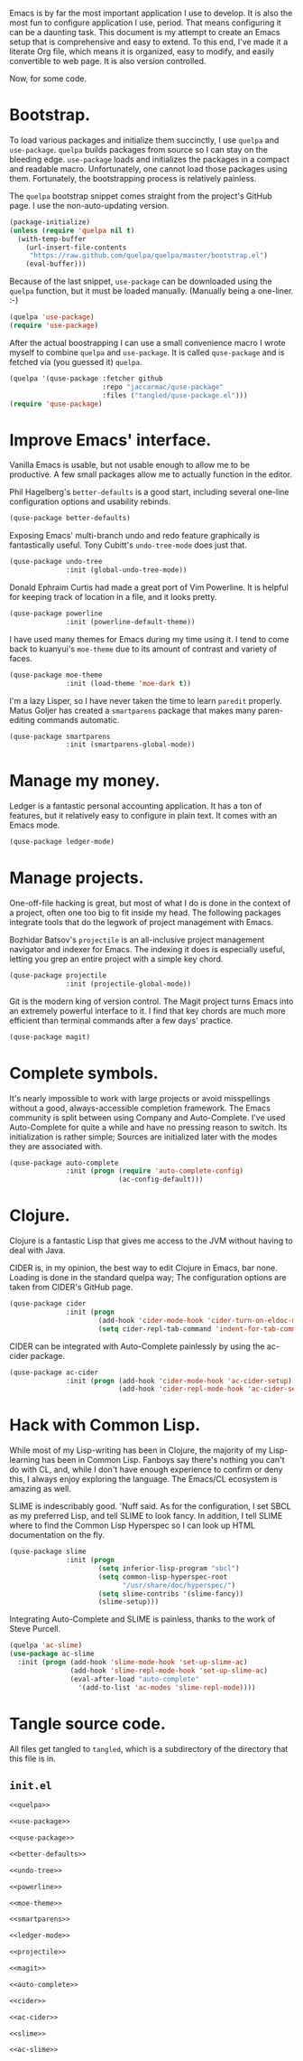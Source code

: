 Emacs is by far the most important application I use to develop. It is also the
most fun to configure application I use, period. That means configuring it can
be a daunting task. This document is my attempt to create an Emacs setup that
is comprehensive and easy to extend. To this end, I've made it a literate Org
file, which means it is organized, easy to modify, and easily convertible to
web page. It is also version controlled.

Now, for some code.

* Bootstrap.
  
  To load various packages and initialize them succinctly, I use =quelpa= and
  =use-package=. =quelpa= builds packages from source so I can stay on the
  bleeding edge. =use-package= loads and initializes the packages in a compact
  and readable macro. Unfortunately, one cannot load those packages using
  them. Fortunately, the bootstrapping process is relatively painless.
  
  The =quelpa= bootstrap snippet comes straight from the project's GitHub
  page. I use the non-auto-updating version.
  
  #+NAME: quelpa
  #+BEGIN_SRC emacs-lisp
    (package-initialize)
    (unless (require 'quelpa nil t)
      (with-temp-buffer
        (url-insert-file-contents
         "https://raw.github.com/quelpa/quelpa/master/bootstrap.el")
        (eval-buffer)))
  #+END_SRC
  
  Because of the last snippet, =use-package= can be downloaded using the
  =quelpa= function, but it must be loaded manually. (Manually being a
  one-liner. :-)
  
  #+NAME: use-package
  #+BEGIN_SRC emacs-lisp
    (quelpa 'use-package)
    (require 'use-package)
  #+END_SRC
  
  After the actual boostrapping I can use a small convenience macro I wrote
  myself to combine =quelpa= and =use-package=. It is called =quse-package= and
  is fetched via (you guessed it) =quelpa=.

  #+NAME: quse-package
  #+BEGIN_SRC emacs-lisp
    (quelpa '(quse-package :fetcher github
                           :repo "jaccarmac/quse-package"
                           :files ("tangled/quse-package.el")))
    (require 'quse-package)
  #+END_SRC

* Improve Emacs' interface.
  
  Vanilla Emacs is usable, but not usable enough to allow me to be
  productive. A few small packages allow me to actually function in the editor.
  
  Phil Hagelberg's =better-defaults= is a good start, including several
  one-line configuration options and usability rebinds.
  
  #+NAME: better-defaults
  #+BEGIN_SRC emacs-lisp
    (quse-package better-defaults)
  #+END_SRC
  
  Exposing Emacs' multi-branch undo and redo feature graphically is
  fantastically useful. Tony Cubitt's =undo-tree-mode= does just that.
  
  #+NAME: undo-tree
  #+BEGIN_SRC emacs-lisp
    (quse-package undo-tree
                  :init (global-undo-tree-mode))
  #+END_SRC
  
  Donald Ephraim Curtis had made a great port of Vim Powerline. It is helpful
  for keeping track of location in a file, and it looks pretty.
  
  #+NAME: powerline
  #+BEGIN_SRC emacs-lisp
    (quse-package powerline
                  :init (powerline-default-theme))
  #+END_SRC
  
  I have used many themes for Emacs during my time using it. I tend to come
  back to kuanyui's =moe-theme= due to its amount of contrast and variety of
  faces.
  
  #+NAME: moe-theme
  #+BEGIN_SRC emacs-lisp
    (quse-package moe-theme
                  :init (load-theme 'moe-dark t))
  #+END_SRC
  
  I'm a lazy Lisper, so I have never taken the time to learn =paredit=
  properly. Matus Goljer has created a =smartparens= package that makes many
  paren-editing commands automatic.
  
  #+NAME: smartparens
  #+BEGIN_SRC emacs-lisp
    (quse-package smartparens
                  :init (smartparens-global-mode))
  #+END_SRC

* Manage my money.

  Ledger is a fantastic personal accounting application. It has a ton of
  features, but it relatively easy to configure in plain text. It comes with an
  Emacs mode.

  #+NAME: ledger-mode
  #+BEGIN_SRC emacs-lisp
    (quse-package ledger-mode)
  #+END_SRC
  
* Manage projects.
  
  One-off-file hacking is great, but most of what I do is done in the context
  of a project, often one too big to fit inside my head. The following packages
  integrate tools that do the legwork of project management with Emacs.
  
  Bozhidar Batsov's =projectile= is an all-inclusive project management
  navigator and indexer for Emacs. The indexing it does is especially useful,
  letting you grep an entire project with a simple key chord.
  
  #+NAME: projectile
  #+BEGIN_SRC emacs-lisp
    (quse-package projectile
                  :init (projectile-global-mode))
  #+END_SRC
  
  Git is the modern king of version control. The Magit project turns Emacs into
  an extremely powerful interface to it. I find that key chords are much more
  efficient than terminal commands after a few days' practice.
  
  #+NAME: magit
  #+BEGIN_SRC emacs-lisp
    (quse-package magit)
  #+END_SRC
  
* Complete symbols.
  
  It's nearly impossible to work with large projects or avoid misspellings
  without a good, always-accessible completion framework. The Emacs community
  is split between using Company and Auto-Complete. I've used Auto-Complete for
  quite a while and have no pressing reason to switch. Its initialization is
  rather simple; Sources are initialized later with the modes they are
  associated with.
  
  #+NAME: auto-complete
  #+BEGIN_SRC emacs-lisp
    (quse-package auto-complete
                  :init (progn (require 'auto-complete-config)
                               (ac-config-default)))
  #+END_SRC

* Clojure.

  Clojure is a fantastic Lisp that gives me access to the JVM without having to
  deal with Java.

  CIDER is, in my opinion, the best way to edit Clojure in Emacs, bar
  none. Loading is done in the standard quelpa way; The configuration options
  are taken from CIDER's GitHub page.

  #+NAME: cider
  #+BEGIN_SRC emacs-lisp
    (quse-package cider
                  :init (progn
                          (add-hook 'cider-mode-hook 'cider-turn-on-eldoc-mode)
                          (setq cider-repl-tab-command 'indent-for-tab-command)))
  #+END_SRC

  CIDER can be integrated with Auto-Complete painlessly by using the ac-cider
  package.

  #+NAME: ac-cider
  #+BEGIN_SRC emacs-lisp
    (quse-package ac-cider
                  :init (progn (add-hook 'cider-mode-hook 'ac-cider-setup)
                               (add-hook 'cider-repl-mode-hook 'ac-cider-setup)))
  #+END_SRC

* Hack with Common Lisp.

  While most of my Lisp-writing has been in Clojure, the majority of my
  Lisp-learning has been in Common Lisp. Fanboys say there's nothing you can't
  do with CL, and, while I don't have enough experience to confirm or deny
  this, I always enjoy exploring the language. The Emacs/CL ecosystem is
  amazing as well.

  SLIME is indescribably good. 'Nuff said. As for the configuration, I set SBCL
  as my preferred Lisp, and tell SLIME to look fancy. In addition, I tell SLIME
  where to find the Common Lisp Hyperspec so I can look up HTML documentation
  on the fly.

  #+NAME: slime
  #+BEGIN_SRC emacs-lisp
    (quse-package slime
                  :init (progn
                          (setq inferior-lisp-program "sbcl")
                          (setq common-lisp-hyperspec-root
                                "/usr/share/doc/hyperspec/")
                          (setq slime-contribs '(slime-fancy))
                          (slime-setup)))
  #+END_SRC

  Integrating Auto-Complete and SLIME is painless, thanks to the work of Steve
  Purcell.

  #+NAME: ac-slime
  #+BEGIN_SRC emacs-lisp
    (quelpa 'ac-slime)
    (use-package ac-slime
      :init (progn (add-hook 'slime-mode-hook 'set-up-slime-ac)
                   (add-hook 'slime-repl-mode-hook 'set-up-slime-ac)
                   (eval-after-load "auto-complete"
                     '(add-to-list 'ac-modes 'slime-repl-mode))))
  #+END_SRC

* Tangle source code.
  
  All files get tangled to =tangled=, which is a subdirectory of the directory
  that this file is in.
  
** =init.el=
   
   #+BEGIN_SRC emacs-lisp :noweb no-export :mkdirp yes :tangle tangled/init.el
     <<quelpa>>

     <<use-package>>

     <<quse-package>>

     <<better-defaults>>

     <<undo-tree>>

     <<powerline>>

     <<moe-theme>>

     <<smartparens>>

     <<ledger-mode>>

     <<projectile>>

     <<magit>>

     <<auto-complete>>

     <<cider>>

     <<ac-cider>>

     <<slime>>

     <<ac-slime>>
   #+END_SRC
